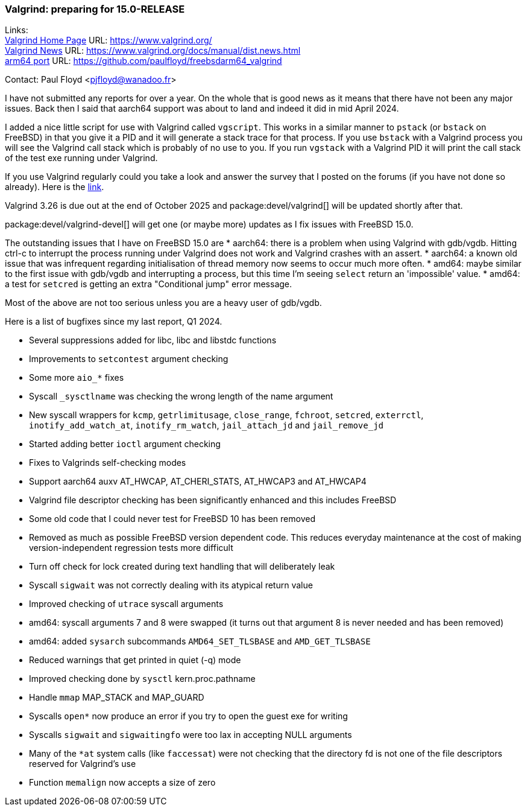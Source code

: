 === Valgrind: preparing for 15.0-RELEASE

Links: +
link:https://www.valgrind.org/[Valgrind Home Page] URL: link:https://www.valgrind.org/[] +
link:https://www.valgrind.org/docs/manual/dist.news.html[Valgrind News] URL: link:https://www.valgrind.org/docs/manual/dist.news.html[] +
link:https://github.com/paulfloyd/freebsdarm64_valgrind[arm64 port] URL: link:https://github.com/paulfloyd/freebsdarm64_valgrind[]

Contact: Paul Floyd <pjfloyd@wanadoo.fr>

I have not submitted any reports for over a year. On the whole that is good news as it means that there have not been any major issues. Back then I said that aarch64 support was about to land and indeed it did in mid April 2024.

I added a nice little script for use with Valgrind called `vgscript`. This works in a similar manner to `pstack` (or `bstack` on FreeBSD) in that you give it a PID and it will generate a stack trace for that process. If you use `bstack` with a Valgrind process you will see the Valgrind call stack which is probably of no use to you. If you run `vgstack` with a Valgrind PID it will print the call stack of the test exe running under Valgrind.

If you use Valgrind regularly could you take a look and answer the survey that I posted on the forums (if you have not done so already).
Here is the link:https://forums.freebsd.org/threads/valgrind-feature-poll.98707/#post-716085[link].

Valgrind 3.26 is due out at the end of October 2025 and package:devel/valgrind[] will be updated shortly after that.

package:devel/valgrind-devel[] will get one (or maybe more) updates as I fix issues with FreeBSD 15.0.

The outstanding issues that I have on FreeBSD 15.0 are
* aarch64: there is a problem when using Valgrind with gdb/vgdb. Hitting ctrl-c to interrupt the process running under Valgrind does not work and Valgrind crashes with an assert.
* aarch64: a known old issue that was infrequent regarding initialisation of thread memory now seems to occur much more often.
* amd64: maybe similar to the first issue with gdb/vgdb and interrupting a process, but this time I'm seeing `select` return an 'impossible' value.
* amd64: a test for `setcred` is getting an extra "Conditional jump" error message.

Most of the above are not too serious unless you are a heavy user of gdb/vgdb.

Here is a list of bugfixes since my last report, Q1 2024.

* Several suppressions added for libc, libc++ and libstdc++ functions
* Improvements to `setcontest` argument checking
* Some more `aio_*` fixes
* Syscall `_sysctlname` was checking the wrong length of the name argument
* New syscall wrappers for `kcmp`, `getrlimitusage`, `close_range`, `fchroot`, `setcred`, `exterrctl`, `inotify_add_watch_at`, `inotify_rm_watch`, `jail_attach_jd` and `jail_remove_jd`
* Started adding better `ioctl` argument checking
* Fixes to Valgrinds self-checking modes
* Support aarch64 auxv AT_HWCAP, AT_CHERI_STATS, AT_HWCAP3 and AT_HWCAP4
* Valgrind file descriptor checking has been significantly enhanced and this includes FreeBSD
* Some old code that I could never test for FreeBSD 10 has been removed
* Removed as much as possible FreeBSD version dependent code. This reduces everyday maintenance at the cost of making version-independent regression tests more difficult
* Turn off check for lock created during text handling that will deliberately leak
* Syscall `sigwait` was not correctly dealing with its atypical return value
* Improved checking of `utrace` syscall arguments
* amd64: syscall arguments 7 and 8 were swapped (it turns out that argument 8 is never needed and has been removed)
* amd64: added `sysarch` subcommands `AMD64_SET_TLSBASE` and `AMD_GET_TLSBASE`
* Reduced warnings that get printed in quiet (-q) mode
* Improved checking done by `sysctl` kern.proc.pathname
* Handle `mmap` MAP_STACK and MAP_GUARD
* Syscalls `open*` now produce an error if you try to open the guest exe for writing
* Syscalls `sigwait` and `sigwaitingfo` were too lax in accepting NULL arguments
* Many of the `*at` system calls (like `faccessat`) were not checking that the directory fd is not one of the file descriptors reserved for Valgrind's use
* Function `memalign` now accepts a size of zero
